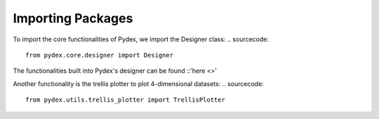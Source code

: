 .. _importing_packages:
Importing Packages
##################
To import the core functionalities of Pydex, we import the Designer class:
.. sourcecode::
    from pydex.core.designer import Designer
The functionalities built into Pydex's designer can be found ::'here <>'

Another functionality is the trellis plotter to plot 4-dimensional datasets:
..  sourcecode::
    from pydex.utils.trellis_plotter import TrellisPlotter
